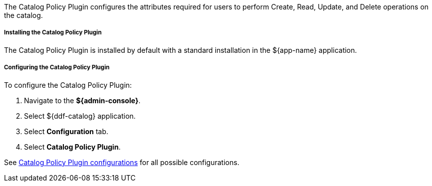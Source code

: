 :type: plugin
:status: published
:title: Catalog Policy Plugin
:link: _catalog_policy_plugin
:plugintypes: policy
:summary: Configures user attributes required for catalog operations.

The Catalog Policy Plugin configures the attributes required for users to perform Create, Read, Update, and Delete operations on the catalog.

===== Installing the Catalog Policy Plugin

The Catalog Policy Plugin is installed by default with a standard installation in the ${app-name} application.

===== Configuring the Catalog Policy Plugin

To configure the Catalog Policy Plugin:

. Navigate to the *${admin-console}*.
. Select ${ddf-catalog} application.
. Select *Configuration* tab.
. Select *Catalog Policy Plugin*.

See <<org.codice.ddf.catalog.security.CatalogPolicy,Catalog Policy Plugin configurations>> for all possible configurations.
